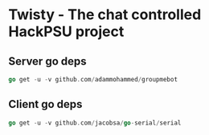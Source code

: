 * Twisty - The chat controlled HackPSU project
** Server go deps
#+BEGIN_SRC go
go get -u -v github.com/adammohammed/groupmebot
#+END_SRC   

** Client go deps
#+BEGIN_SRC go
go get -u -v github.com/jacobsa/go-serial/serial
#+END_SRC   
